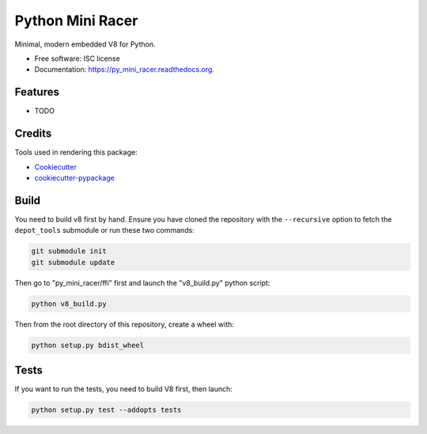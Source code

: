 ===============================
Python Mini Racer
===============================

.. image:: https://img.shields.io/pypi/v/py_mini_racer.svg
        :target: https://pypi.python.org/pypi/py_mini_racer

.. image:: https://img.shields.io/travis/sqreen/py_mini_racer.svg
        :target: https://travis-ci.org/sqreen/py_mini_racer

.. image:: https://readthedocs.org/projects/py_mini_racer/badge/?version=latest
        :target: https://readthedocs.org/projects/py_mini_racer/?badge=latest
        :alt: Documentation Status


Minimal, modern embedded V8 for Python.

* Free software: ISC license
* Documentation: https://py_mini_racer.readthedocs.org.

Features
--------

* TODO

Credits
---------

Tools used in rendering this package:

*  Cookiecutter_
*  `cookiecutter-pypackage`_

.. _Cookiecutter: https://github.com/audreyr/cookiecutter
.. _`cookiecutter-pypackage`: https://github.com/audreyr/cookiecutter-pypackage

Build
--------

You need to build v8 first by hand. Ensure you have cloned the repository with the ``--recursive`` option to fetch the ``depot_tools`` submodule or run these two commands:

.. code:: bash

  git submodule init
  git submodule update


Then go to "py_mini_racer/ffi" first and launch the "v8_build.py" python script:

.. code:: bash

  python v8_build.py


Then from the root directory of this repository, create a wheel with:

.. code:: bash

    python setup.py bdist_wheel

Tests
--------

If you want to run the tests, you need to build V8 first, then launch:

.. code:: bash

    python setup.py test --addopts tests
